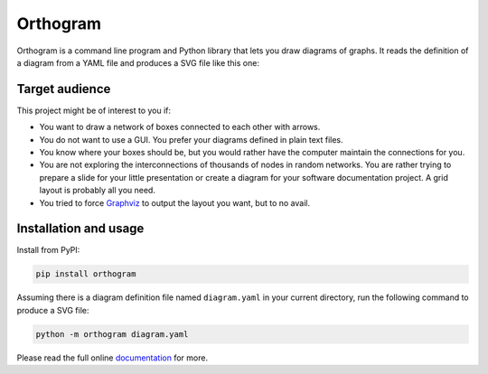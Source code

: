 Orthogram
=========

Orthogram is a command line program and Python library that lets you
draw diagrams of graphs.  It reads the definition of a diagram from a
YAML file and produces a SVG file like this one:

.. image:: examples/powerplant.svg
   :width: 100%
   :alt: Diagram of a combined cycle power plant

Target audience
---------------

This project might be of interest to you if:

* You want to draw a network of boxes connected to each other with
  arrows.
* You do not want to use a GUI.  You prefer your diagrams defined in
  plain text files.
* You know where your boxes should be, but you would rather have the
  computer maintain the connections for you.
* You are not exploring the interconnections of thousands of nodes in
  random networks.  You are rather trying to prepare a slide for your
  little presentation or create a diagram for your software
  documentation project. A grid layout is probably all you need.
* You tried to force `Graphviz`_ to output the layout you want, but to
  no avail.

.. _Graphviz: https://graphviz.org/

Installation and usage
----------------------

Install from PyPI:

.. code::
   
   pip install orthogram

Assuming there is a diagram definition file named ``diagram.yaml`` in
your current directory, run the following command to produce a SVG
file:

.. code::
   
   python -m orthogram diagram.yaml

Please read the full online `documentation`_ for more.

.. _documentation: https://readthedocs.org/projects/orthogram/
